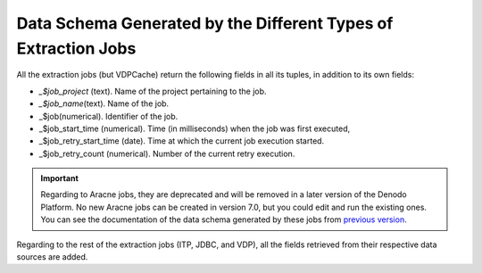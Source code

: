 ===============================================================
Data Schema Generated by the Different Types of Extraction Jobs
===============================================================

All the extraction jobs (but VDPCache) return the following fields in
all its tuples, in addition to its own fields:

-  *\_$job\_project* (text). Name of the project pertaining to the job.
-  *\_$job\_name*\ (text). Name of the job.
-  \_$job(numerical). Identifier of the job.
-  \_$job\_start\_time (numerical). Time (in milliseconds) when the job
   was first executed,
-  \_$job\_retry\_start\_time (date). Time at which the current job
   execution started.
-  \_$job\_retry\_count (numerical). Number of the current retry
   execution.

 
.. important:: Regarding to Aracne jobs, they are deprecated and will be removed in a later version of the Denodo Platform. 
   No new Aracne jobs can be created in version 7.0, but you could edit and run the existing ones. 
   You can see the documentation of the data schema generated by these jobs from `previous version <https://community.denodo.com/docs/html/browse/6.0/scheduler/administration/creating_and_scheduling_jobs/configuring_new_jobs/data_schema_generated_by_the_different_types_of_extraction_jobs>`_.
 

Regarding to the rest of the extraction jobs (ITP, JDBC, and VDP), all
the fields retrieved from their respective data sources are added.
